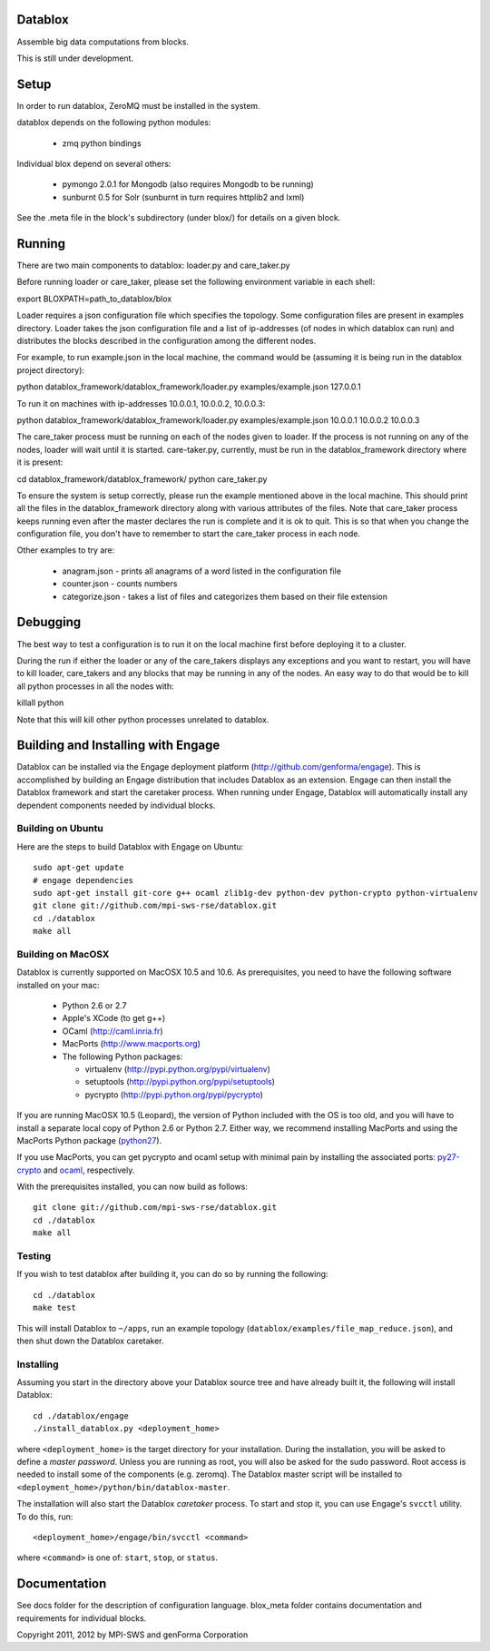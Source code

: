 Datablox
============
Assemble big data computations from blocks.

This is still under development.

Setup
============
In order to run datablox,  ZeroMQ must be installed in the system.

datablox depends on the following python modules:

 *  zmq python bindings

Individual blox depend on several others:

 * pymongo 2.0.1 for Mongodb (also requires Mongodb to be running)
 * sunburnt 0.5 for Solr (sunburnt in turn requires httplib2 and lxml)

See the .meta file in the block's subdirectory (under blox/) for details on a given block.


Running
============

There are two main components to datablox: loader.py and care_taker.py

Before running loader or care_taker, please set the following environment variable in each shell:

export BLOXPATH=path_to_datablox/blox

Loader requires a json configuration file which specifies the topology. Some configuration files are present in examples directory. Loader takes the json configuration file and a list of ip-addresses (of nodes in which datablox can run) and distributes the blocks described in the configuration among the different nodes. 

For example, to run example.json in the local machine, the command would be (assuming it is being run in the datablox project directory):

python datablox_framework/datablox_framework/loader.py examples/example.json 127.0.0.1

To run it on machines with ip-addresses 10.0.0.1, 10.0.0.2, 10.0.0.3:

python datablox_framework/datablox_framework/loader.py examples/example.json 10.0.0.1 10.0.0.2 10.0.0.3

The care_taker process must be running on each of the nodes given to loader. If the process is not running on any of the nodes, loader will wait until it is started. care-taker.py, currently, must be run in the datablox_framework directory where it is present:

cd datablox_framework/datablox_framework/
python care_taker.py

To ensure the system is setup correctly, please run the example mentioned above in the local machine. This should print all the files in the datablox_framework directory along with various attributes of the files. Note that care_taker process keeps running even after the master declares the run is complete and it is ok to quit. This is so that when you change the configuration file, you don't have to remember to start the care_taker process in each node.

Other examples to try are:

 * anagram.json - prints all anagrams of a word listed in the configuration file
 * counter.json - counts numbers
 * categorize.json - takes a list of files and categorizes them based on their file extension

Debugging
===========

The best way to test a configuration is to run it on the local machine first before deploying it to a cluster.

During the run if either the loader or any of the care_takers displays any exceptions and you want to restart, you will have to kill loader, care_takers and any blocks that may be running in any of the nodes. An easy way to do that would be to kill all python processes in all the nodes with:

killall python

Note that this will kill other python processes unrelated to datablox.

Building and Installing with Engage
============================
Datablox can be installed  via the Engage deployment platform (http://github.com/genforma/engage). 
This is accomplished by
building an Engage distribution that includes Datablox as an extension. Engage can then install the
Datablox framework and start the caretaker process. When
running under Engage, Datablox will automatically install any
dependent components needed by individual blocks.


Building on Ubuntu
-------------------
Here are the steps to build Datablox with Engage on Ubuntu::

  sudo apt-get update
  # engage dependencies
  sudo apt-get install git-core g++ ocaml zlib1g-dev python-dev python-crypto python-virtualenv
  git clone git://github.com/mpi-sws-rse/datablox.git
  cd ./datablox
  make all

Building on MacOSX
-------------------------
Datablox is currently supported on MacOSX 10.5 and 10.6.  As
prerequisites, you need to have the following software installed on
your mac:
 * Python 2.6 or 2.7
 * Apple's XCode (to get g++)
 * OCaml (http://caml.inria.fr)
 * MacPorts (http://www.macports.org)
 * The following Python packages:

   * virtualenv (http://pypi.python.org/pypi/virtualenv)
   * setuptools (http://pypi.python.org/pypi/setuptools)
   * pycrypto (http://pypi.python.org/pypi/pycrypto)

If you are running MacOSX 10.5 (Leopard), the version of Python included with the OS is too old, and
you will have to install a separate local copy of Python 2.6 or Python 2.7. Either way, we recommend installing
MacPorts and using the MacPorts Python package (`python27 <https://trac.macports.org/browser/trunk/dports/lang/python27/Portfile>`_).

If you use MacPorts, you can get pycrypto and ocaml setup with minimal pain by installing the associated ports: `py27-crypto <https://trac.macports.org/browser/trunk/dports/python/py27-crypto/Portfile>`_ and `ocaml <https://trac.macports.org/browser/trunk/dports/lang/ocaml/Portfile>`_, respectively.

With the prerequisites installed, you can now build as follows::

  git clone git://github.com/mpi-sws-rse/datablox.git
  cd ./datablox
  make all

Testing
------------
If you wish to test datablox after building it, you can do so by running the following::

  cd ./datablox
  make test

This will install Datablox to ``~/apps``, run an example topology (``datablox/examples/file_map_reduce.json``),
and then shut down the Datablox caretaker.


Installing
-----------
Assuming you start in the directory above your
Datablox source tree and have already built it, the following will
install Datablox::

  cd ./datablox/engage
  ./install_datablox.py <deployment_home>

where ``<deployment_home>`` is the target directory for your
installation. During the installation, you will be asked to define a *master
password*. Unless you are running as root, you will also be asked for
the sudo password. Root access is needed to install some of the
components (e.g. zeromq). The Datablox master script will be installed
to ``<deployment_home>/python/bin/datablox-master``.

The installation will also start the Datablox *caretaker* process. To
start and stop it, you can use Engage's ``svcctl`` utility. To do
this, run::

  <deployment_home>/engage/bin/svcctl <command>

where ``<command>`` is one of: ``start``, ``stop``, or ``status``. 


Documentation
==============

See docs folder for the description of configuration language.
blox_meta folder contains documentation and requirements for individual blocks.

Copyright 2011, 2012 by MPI-SWS and genForma Corporation
